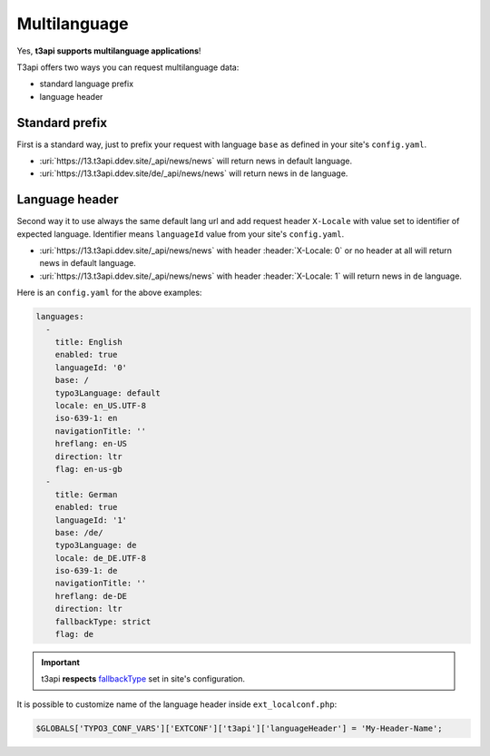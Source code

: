 .. _multilanguage:

==============
Multilanguage
==============

Yes, **t3api supports multilanguage applications**!

T3api offers two ways you can request multilanguage data:

- standard language prefix
- language header


Standard prefix
+++++++++++++++

First is a standard way, just to prefix your request with language ``base`` as defined
in your site's ``config.yaml``.

- :uri:`https://13.t3api.ddev.site/_api/news/news` will return news in default language.
- :uri:`https://13.t3api.ddev.site/de/_api/news/news` will return news in ``de`` language.


Language header
++++++++++++++++

Second way it to use always the same default lang url and add request header ``X-Locale``
with value set to identifier of expected language. Identifier means ``languageId`` value
from your site's ``config.yaml``.

- :uri:`https://13.t3api.ddev.site/_api/news/news` with header :header:`X-Locale: 0` or no header at all will return news in default language.
- :uri:`https://13.t3api.ddev.site/_api/news/news` with header :header:`X-Locale: 1` will return news in ``de`` language.


Here is an ``config.yaml`` for the above examples:

.. code-block:: php

   languages:
     -
       title: English
       enabled: true
       languageId: '0'
       base: /
       typo3Language: default
       locale: en_US.UTF-8
       iso-639-1: en
       navigationTitle: ''
       hreflang: en-US
       direction: ltr
       flag: en-us-gb
     -
       title: German
       enabled: true
       languageId: '1'
       base: /de/
       typo3Language: de
       locale: de_DE.UTF-8
       iso-639-1: de
       navigationTitle: ''
       hreflang: de-DE
       direction: ltr
       fallbackType: strict
       flag: de


.. important::
   t3api **respects** `fallbackType <https://docs.typo3.org/m/typo3/reference-coreapi/master/en-us/ApiOverview/SiteHandling/AddLanguages.html#fallbacktype>`_
   set in site's configuration.

It is possible to customize name of the language header inside ``ext_localconf.php``:

.. code-block:: php

   $GLOBALS['TYPO3_CONF_VARS']['EXTCONF']['t3api']['languageHeader'] = 'My-Header-Name';
